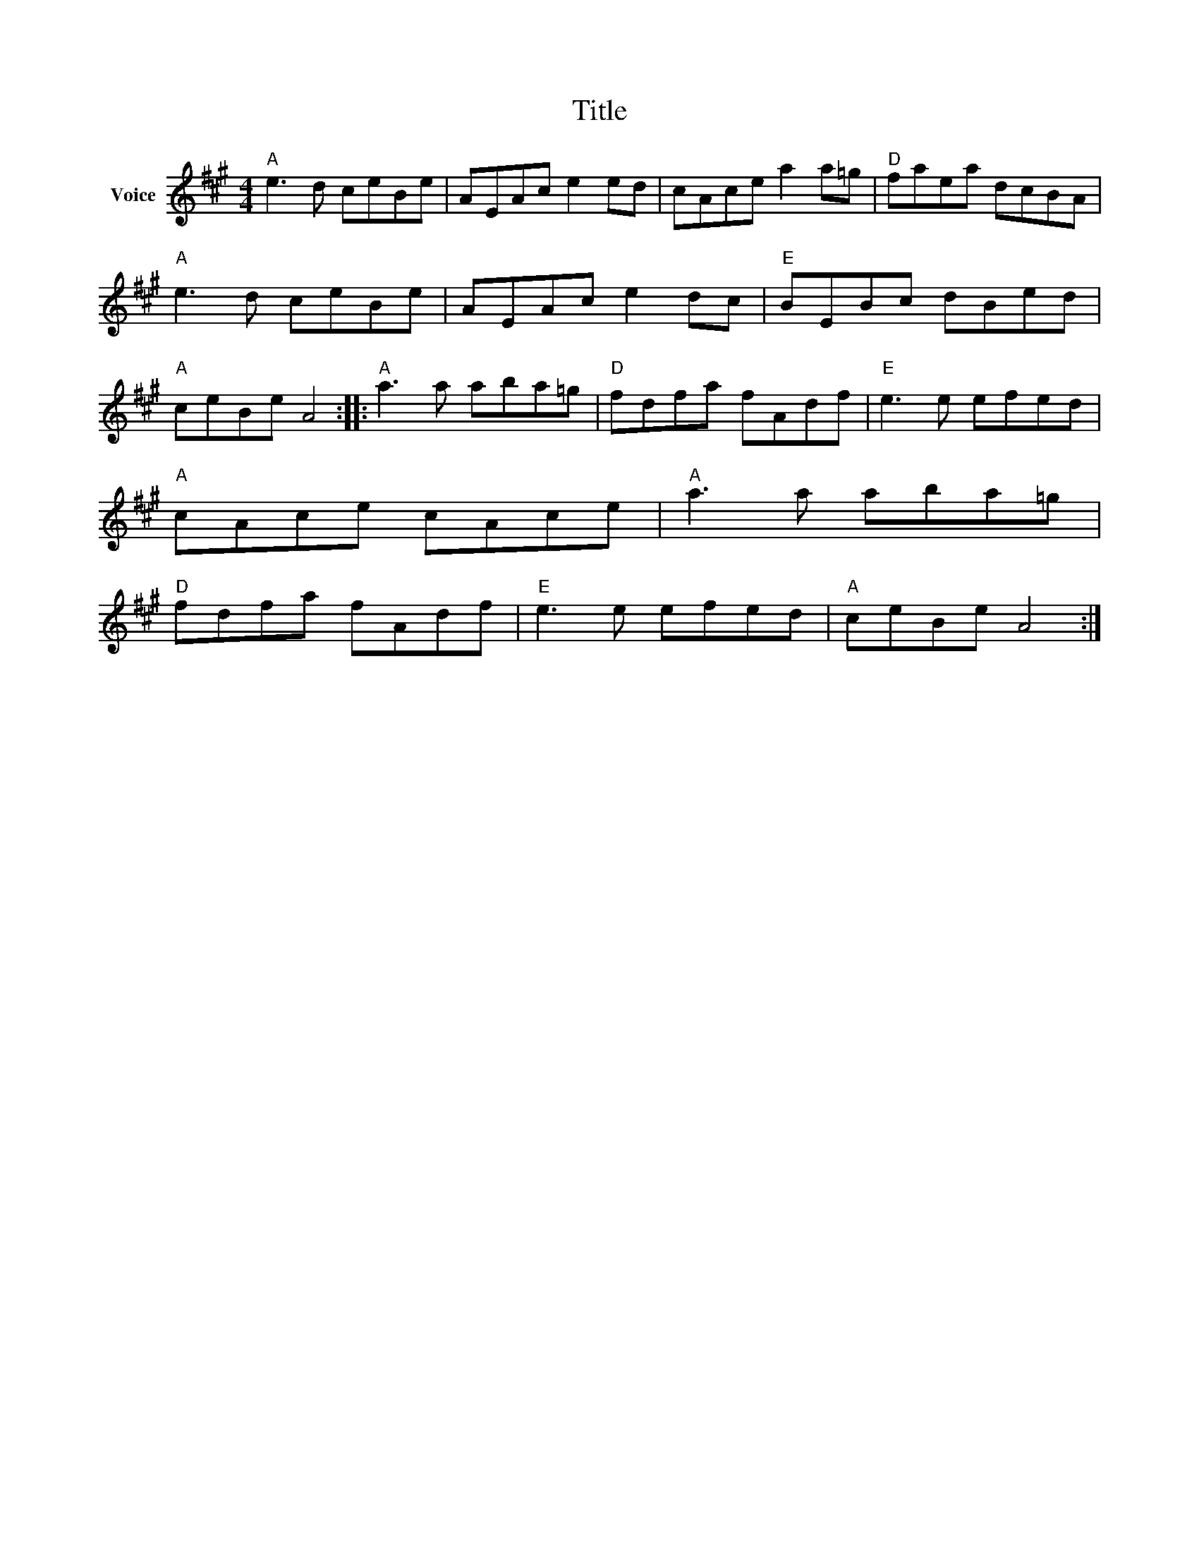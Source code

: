 X:1
T:Title
L:1/8
M:4/4
I:linebreak $
K:A
V:1 treble nm="Voice"
V:1
"A" e3 d ceBe | AEAc e2 ed | cAce a2 a=g |"D" faea dcBA |"A" e3 d ceBe | AEAc e2 dc | %6
"E" BEBc dBed |"A" ceBe A4 ::"A" a3 a aba=g |"D" fdfa fAdf |"E" e3 e efed |"A" cAce cAce | %12
"A" a3 a aba=g |"D" fdfa fAdf |"E" e3 e efed |"A" ceBe A4 :| %16
